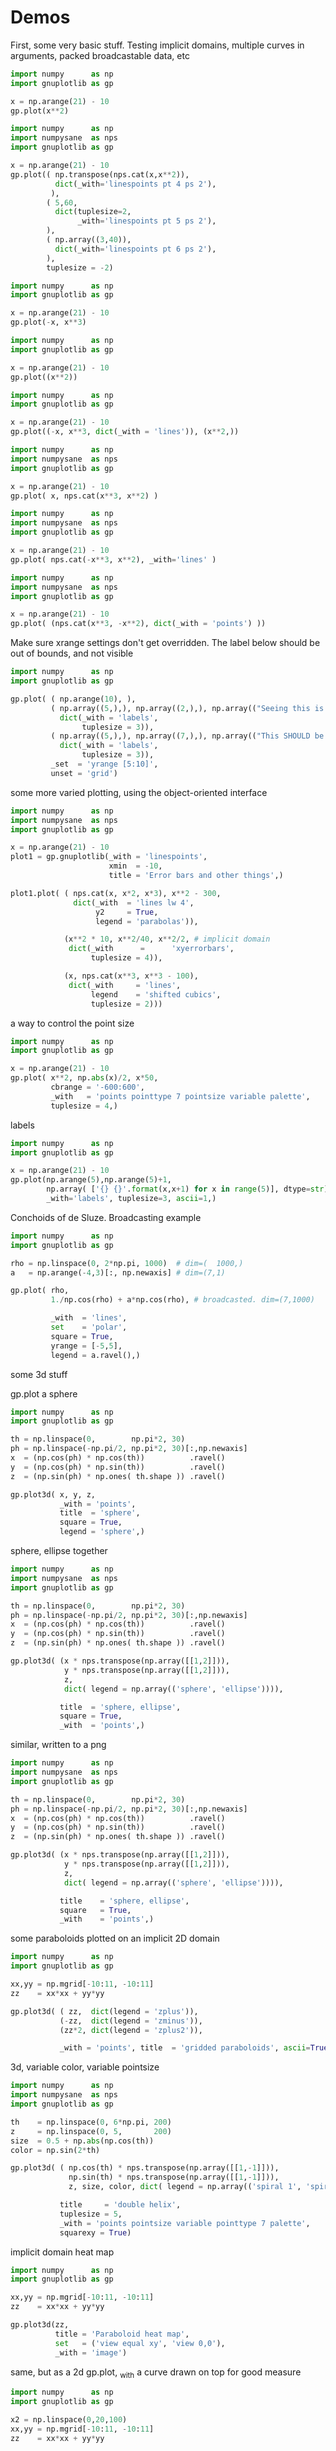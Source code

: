 * Demos

First, some very basic stuff. Testing implicit domains, multiple curves in
arguments, packed broadcastable data, etc

#+BEGIN_SRC python :python python3 :results file link :session gnuplotlib-demos :exports both
import numpy      as np
import gnuplotlib as gp

x = np.arange(21) - 10
gp.plot(x**2)
#+END_SRC

#+RESULTS:
[[file:demo-1.svg]]

#+BEGIN_SRC python :python python3 :results file link :session gnuplotlib-demos :exports both
import numpy      as np
import numpysane  as nps
import gnuplotlib as gp

x = np.arange(21) - 10
gp.plot(( np.transpose(nps.cat(x,x**2)),
          dict(_with='linespoints pt 4 ps 2'),
         ),
        ( 5,60,
          dict(tuplesize=2,
               _with='linespoints pt 5 ps 2'),
        ),
        ( np.array((3,40)),
          dict(_with='linespoints pt 6 ps 2'),
        ),
        tuplesize = -2)
#+END_SRC

#+RESULTS:
[[file:demo-2.svg]]

#+BEGIN_SRC python :python python3 :results file link :session gnuplotlib-demos :exports both
import numpy      as np
import gnuplotlib as gp

x = np.arange(21) - 10
gp.plot(-x, x**3)
#+END_SRC

#+RESULTS:
[[file:demo-3.svg]]

#+BEGIN_SRC python :python python3 :results file link :session gnuplotlib-demos :exports both
import numpy      as np
import gnuplotlib as gp

x = np.arange(21) - 10
gp.plot((x**2))
#+END_SRC

#+RESULTS:
[[file:demo-4.svg]]

#+BEGIN_SRC python :python python3 :results file link :session gnuplotlib-demos :exports both
import numpy      as np
import gnuplotlib as gp

x = np.arange(21) - 10
gp.plot((-x, x**3, dict(_with = 'lines')), (x**2,))
#+END_SRC

#+RESULTS:
[[file:demo-5.svg]]

#+BEGIN_SRC python :python python3 :results file link :session gnuplotlib-demos :exports both
import numpy      as np
import numpysane  as nps
import gnuplotlib as gp

x = np.arange(21) - 10
gp.plot( x, nps.cat(x**3, x**2) )
#+END_SRC

#+RESULTS:
[[file:demo-6.svg]]

#+BEGIN_SRC python :python python3 :results file link :session gnuplotlib-demos :exports both
import numpy      as np
import numpysane  as nps
import gnuplotlib as gp

x = np.arange(21) - 10
gp.plot( nps.cat(-x**3, x**2), _with='lines' )
#+END_SRC

#+RESULTS:
[[file:demo-7.svg]]

#+BEGIN_SRC python :python python3 :results file link :session gnuplotlib-demos :exports both
import numpy      as np
import numpysane  as nps
import gnuplotlib as gp

x = np.arange(21) - 10
gp.plot( (nps.cat(x**3, -x**2), dict(_with = 'points') ))
#+END_SRC

#+RESULTS:
[[file:demo-8.svg]]

Make sure xrange settings don't get overridden. The label below should be out of
bounds, and not visible

#+BEGIN_SRC python :python python3 :results file link :session gnuplotlib-demos :exports both
import numpy      as np
import gnuplotlib as gp

gp.plot( ( np.arange(10), ),
         ( np.array((5,),), np.array((2,),), np.array(("Seeing this is a bug!",),),
           dict(_with = 'labels',
                tuplesize = 3)),
         ( np.array((5,),), np.array((7,),), np.array(("This SHOULD be visible. Another label should be out-of-view, below the x-axis",),),
           dict(_with = 'labels',
                tuplesize = 3)),
         _set  = 'yrange [5:10]',
         unset = 'grid')
#+END_SRC

#+RESULTS:
[[file:demo-9.svg]]

some more varied plotting, using the object-oriented interface

#+BEGIN_SRC python :python python3 :results file link :session gnuplotlib-demos :exports both
import numpy      as np
import numpysane  as nps
import gnuplotlib as gp

x = np.arange(21) - 10
plot1 = gp.gnuplotlib(_with = 'linespoints',
                      xmin  = -10,
                      title = 'Error bars and other things',)

plot1.plot( ( nps.cat(x, x*2, x*3), x**2 - 300,
              dict(_with  = 'lines lw 4',
                   y2     = True,
                   legend = 'parabolas')),

            (x**2 * 10, x**2/40, x**2/2, # implicit domain
             dict(_with      =      'xyerrorbars',
                  tuplesize = 4)),

            (x, nps.cat(x**3, x**3 - 100),
             dict(_with     = 'lines',
                  legend    = 'shifted cubics',
                  tuplesize = 2)))
#+END_SRC

#+RESULTS:
[[file:demo-10.svg]]

a way to control the point size

#+BEGIN_SRC python :python python3 :results file link :session gnuplotlib-demos :exports both
import numpy      as np
import gnuplotlib as gp

x = np.arange(21) - 10
gp.plot( x**2, np.abs(x)/2, x*50,
         cbrange = '-600:600',
         _with   = 'points pointtype 7 pointsize variable palette',
         tuplesize = 4,)
#+END_SRC

#+RESULTS:
[[file:demo-11.svg]]

labels

#+BEGIN_SRC python :python python3 :results file link :session gnuplotlib-demos :exports both
import numpy      as np
import gnuplotlib as gp

x = np.arange(21) - 10
gp.plot(np.arange(5),np.arange(5)+1,
        np.array( ['{} {}'.format(x,x+1) for x in range(5)], dtype=str),
        _with='labels', tuplesize=3, ascii=1,)
#+END_SRC

#+RESULTS:
[[file:demo-12.svg]]

Conchoids of de Sluze. Broadcasting example

#+BEGIN_SRC python :python python3 :results file link :session gnuplotlib-demos :exports both
import numpy      as np
import gnuplotlib as gp

rho = np.linspace(0, 2*np.pi, 1000)  # dim=(  1000,)
a   = np.arange(-4,3)[:, np.newaxis] # dim=(7,1)

gp.plot( rho,
         1./np.cos(rho) + a*np.cos(rho), # broadcasted. dim=(7,1000)

         _with  = 'lines',
         set    = 'polar',
         square = True,
         yrange = [-5,5],
         legend = a.ravel(),)
#+END_SRC

#+RESULTS:
[[file:demo-13.svg]]


some 3d stuff

gp.plot a sphere

#+BEGIN_SRC python :python python3 :results file link :session gnuplotlib-demos :exports both
import numpy      as np
import gnuplotlib as gp

th = np.linspace(0,        np.pi*2, 30)
ph = np.linspace(-np.pi/2, np.pi*2, 30)[:,np.newaxis]
x  = (np.cos(ph) * np.cos(th))          .ravel()
y  = (np.cos(ph) * np.sin(th))          .ravel()
z  = (np.sin(ph) * np.ones( th.shape )) .ravel()

gp.plot3d( x, y, z,
           _with = 'points',
           title  = 'sphere',
           square = True,
           legend = 'sphere',)
#+END_SRC

#+RESULTS:
[[file:demo-14.svg]]

sphere, ellipse together

#+BEGIN_SRC python :python python3 :results file link :session gnuplotlib-demos :exports both
import numpy      as np
import numpysane  as nps
import gnuplotlib as gp

th = np.linspace(0,        np.pi*2, 30)
ph = np.linspace(-np.pi/2, np.pi*2, 30)[:,np.newaxis]
x  = (np.cos(ph) * np.cos(th))          .ravel()
y  = (np.cos(ph) * np.sin(th))          .ravel()
z  = (np.sin(ph) * np.ones( th.shape )) .ravel()

gp.plot3d( (x * nps.transpose(np.array([[1,2]])),
            y * nps.transpose(np.array([[1,2]])),
            z,
            dict( legend = np.array(('sphere', 'ellipse')))),

           title  = 'sphere, ellipse',
           square = True,
           _with  = 'points',)
#+END_SRC

#+RESULTS:
[[file:demo-15.svg]]

similar, written to a png

#+BEGIN_SRC python :python python3 :results file link :session gnuplotlib-demos :exports both
import numpy      as np
import numpysane  as nps
import gnuplotlib as gp

th = np.linspace(0,        np.pi*2, 30)
ph = np.linspace(-np.pi/2, np.pi*2, 30)[:,np.newaxis]
x  = (np.cos(ph) * np.cos(th))          .ravel()
y  = (np.cos(ph) * np.sin(th))          .ravel()
z  = (np.sin(ph) * np.ones( th.shape )) .ravel()

gp.plot3d( (x * nps.transpose(np.array([[1,2]])),
            y * nps.transpose(np.array([[1,2]])),
            z,
            dict( legend = np.array(('sphere', 'ellipse')))),

           title    = 'sphere, ellipse',
           square   = True,
           _with    = 'points',)
#+END_SRC

#+RESULTS:
[[file:demo-16.svg]]

some paraboloids plotted on an implicit 2D domain

#+BEGIN_SRC python :python python3 :results file link :session gnuplotlib-demos :exports both
import numpy      as np
import gnuplotlib as gp

xx,yy = np.mgrid[-10:11, -10:11]
zz    = xx*xx + yy*yy

gp.plot3d( ( zz,  dict(legend = 'zplus')),
           (-zz,  dict(legend = 'zminus')),
           (zz*2, dict(legend = 'zplus2')),

           _with = 'points', title  = 'gridded paraboloids', ascii=True,)
#+END_SRC

#+RESULTS:
[[file:demo-17.svg]]

3d, variable color, variable pointsize

#+BEGIN_SRC python :python python3 :results file link :session gnuplotlib-demos :exports both
import numpy      as np
import numpysane  as nps
import gnuplotlib as gp

th    = np.linspace(0, 6*np.pi, 200)
z     = np.linspace(0, 5,       200)
size  = 0.5 + np.abs(np.cos(th))
color = np.sin(2*th)

gp.plot3d( ( np.cos(th) * nps.transpose(np.array([[1,-1]])),
             np.sin(th) * nps.transpose(np.array([[1,-1]])),
             z, size, color, dict( legend = np.array(('spiral 1', 'spiral 2')))),

           title     = 'double helix',
           tuplesize = 5,
           _with = 'points pointsize variable pointtype 7 palette',
           squarexy = True)
#+END_SRC

#+RESULTS:
[[file:demo-18.svg]]

implicit domain heat map

#+BEGIN_SRC python :python python3 :results file link :session gnuplotlib-demos :exports both
import numpy      as np
import gnuplotlib as gp

xx,yy = np.mgrid[-10:11, -10:11]
zz    = xx*xx + yy*yy

gp.plot3d(zz,
          title = 'Paraboloid heat map',
          set   = ('view equal xy', 'view 0,0'),
          _with = 'image')
#+END_SRC

#+RESULTS:
[[file:demo-19.svg]]

same, but as a 2d gp.plot, _with a curve drawn on top for good measure

#+BEGIN_SRC python :python python3 :results file link :session gnuplotlib-demos :exports both
import numpy      as np
import gnuplotlib as gp

x2 = np.linspace(0,20,100)
xx,yy = np.mgrid[-10:11, -10:11]
zz    = xx*xx + yy*yy

gp.plot( ( zz, dict(tuplesize = 3,
                    _with     = 'image')),
         (x2, 20*np.cos(x2/20 * np.pi/2),

          dict(tuplesize = 2,
               _with     = 'lines')),

         title  = 'Paraboloid heat map, 2D',
         square = True,
         xmin   = 0,
         xmax   = 20,
         ymin   = 0,
         ymax   = 20,)
#+END_SRC

#+RESULTS:
[[file:demo-20.svg]]

2D implicit domain demos

single 3d matrix curve

#+BEGIN_SRC python :python python3 :results file link :session gnuplotlib-demos :exports both
import numpy      as np
import gnuplotlib as gp

gp.plot(zz,
        title     = 'Single 3D matrix plot. Binary.',
        square    = 1,
        tuplesize = 3,
        _with     = 'points palette pt 7',
        ascii     = False,)
#+END_SRC

#+RESULTS:
[[file:demo-21.svg]]

4d matrix curve

#+BEGIN_SRC python :python python3 :results file link :session gnuplotlib-demos :exports both
import numpy      as np
import gnuplotlib as gp

xx,yy = np.mgrid[-10:11, -8:2]
zz = np.sqrt(xx*xx + yy*yy)

gp.plot(zz / 5., xx,
        title     = '4D matrix plot. Binary.',
        square    = 1,
        tuplesize = 4,
        _with     = 'points palette ps variable pt 7',
        ascii     = False,)
#+END_SRC

#+RESULTS:
[[file:demo-22.svg]]

Using broadcasting to plot each slice with a different style

#+BEGIN_SRC python :python python3 :results file link :session gnuplotlib-demos :exports both
import numpy      as np
import numpysane  as nps
import gnuplotlib as gp

xx,yy = np.mgrid[-10:11, -8:2]
zz = np.sqrt(xx*xx + yy*yy)

gp.plot((nps.cat(xx,zz / 5.),
         dict(tuplesize = 3,
              _with     = np.array(('points palette pt 7','points ps variable pt 6')))),

        title  = 'Two 3D matrix plots. Binary.',
        square = 1,
        ascii  = False,)
#+END_SRC

#+RESULTS:
[[file:demo-23.svg]]

2 3d matrix curves
#+BEGIN_SRC python :python python3 :results file link :session gnuplotlib-demos :exports both
import numpy      as np
import numpysane  as nps
import gnuplotlib as gp

xx,yy = np.mgrid[-10:11, -8:2]
zz = np.sqrt(xx*xx + yy*yy)

gp.plot(( nps.cat(xx,zz / 5.),
         dict(tuplesize = 3,
              _with     = np.array(('points palette pt 7','points ps variable pt 6')))),

        title  = 'Two 3D matrix plots. Binary.',
        square = 1,
        ascii  = True,)
#+END_SRC

#+RESULTS:
[[file:demo-24.svg]]

fancy contours just because I can

single 3d matrix curve. Two plots: the image and the contours together.
Broadcasting the styles

#+BEGIN_SRC python :python python3 :results file link :session gnuplotlib-demos :exports both
import numpy      as np
import gnuplotlib as gp

yy_big,xx_big = np.mgrid[0:61,0:61]
xx_big -= 30
yy_big -= 30
zz_big = np.sin(xx_big / 4.0) * yy_big

gp.plot3d( (zz_big, dict(tuplesize = 3,
                     _with     = np.array(('image','lines')))),

           title = 'matrix plot with contours',
           cmds  = [ 'set contours base',
                     'set cntrparam bspline',
                     'set cntrparam levels 15',
                     'unset grid',
                     'unset surface',
                     'set view 0,0'],
           square = 1,)
#+END_SRC

#+RESULTS:
[[file:demo-25.svg]]

multiplot

basics

#+BEGIN_SRC python :python python3 :results file link :session gnuplotlib-demos :exports both
import numpy      as np
import numpysane  as nps
import gnuplotlib as gp

th = np.linspace(0, np.pi*2, 30)
gp.plot( th, nps.cat( np.cos(th), np.sin(th)),
         title = 'broadcasting sin, cos',
         _xrange = [0,2.*np.pi],
         _yrange = [-1,1],)
#+END_SRC

#+RESULTS:
[[file:demo-26.svg]]

#+BEGIN_SRC python :python python3 :results file link :session gnuplotlib-demos :exports both
import numpy      as np
import gnuplotlib as gp

th = np.linspace(0, np.pi*2, 30)
gp.plot( (th, np.cos(th)),
         (th, np.sin(th)),
         title = 'separate plots for sin, cos',
         _xrange = [0,2.*np.pi],
         _yrange = [-1,1],)
#+END_SRC

#+RESULTS:
[[file:demo-27.svg]]

#+BEGIN_SRC python :python python3 :results file link :session gnuplotlib-demos :exports both
import numpy      as np
import gnuplotlib as gp

th = np.linspace(0, np.pi*2, 30)
gp.plot( (th, np.cos(th), dict(title="cos",
                               _xrange = [0,2.*np.pi],
                               _yrange = [-1,1],)),
         (th, np.sin(th), dict(title="sin",
                               _xrange = [0,2.*np.pi],
                               _yrange = [-1,1])),
         multiplot='title "multiplot sin,cos" layout 2,1',)
#+END_SRC

#+RESULTS:
[[file:demo-28.svg]]

#+BEGIN_SRC python :python python3 :results file link :session gnuplotlib-demos :exports both
import numpy      as np
import gnuplotlib as gp

rho  = np.linspace(0, 2*np.pi, 1000)  # dim=(  1000,)
a    = np.arange(-4,3)[:, np.newaxis] # dim=(7,1)
th   = np.linspace(0,        np.pi*2, 30)
ph   = np.linspace(-np.pi/2, np.pi*2, 30)[:,np.newaxis]
x_3d = (np.cos(ph) * np.cos(th))          .ravel()
y_3d = (np.cos(ph) * np.sin(th))          .ravel()
z_3d = (np.sin(ph) * np.ones( th.shape )) .ravel()

gp.plot( (x**2,),
         (-x, x**3),
         ( rho,
           1./np.cos(rho) + a*np.cos(rho), # broadcasted. dim=(7,1000)

           dict( _with  = 'lines',
                 set    = 'polar',
                 square = True,
                 yrange = [-5,5],
                 legend = a.ravel())),
         (x_3d, y_3d, z_3d,
          dict( _with = 'points',
                title  = 'sphere',
                square = True,
                legend = 'sphere',
                _3d    = True)),
         multiplot='title "basic multiplot" layout 2,2', )
#+END_SRC

#+RESULTS:
[[file:demo-29.svg]]

fancy contours stacked on top of one another. Using multiplot to render
several plots directly onto one another

#+BEGIN_SRC python :python python3 :results file link :session gnuplotlib-demos :exports both
import numpy      as np
import gnuplotlib as gp

xx,yy = np.meshgrid(np.linspace(-5,5,100),
                    np.linspace(-5,5,100))
zz0 = np.sin(xx) + yy*yy/8.
zz1 = np.sin(xx) + yy*yy/10.
zz2 = np.sin(xx) + yy*yy/12.

commonset = ( 'origin 0,0',
              'size 1,1',
              'view 60,20,1,1',
              'xrange [0:100]',
              'yrange [0:100]',
              'zrange [0:150]',
              'contour base' )
gp.plot3d( (zz0, dict(_set = commonset + ('xyplane at 10',))),
           (zz1, dict(_set = commonset + ('xyplane at 80',  'border 15'), unset=('ztics',))),
           (zz2, dict(_set = commonset + ('xyplane at 150', 'border 15'), unset=('ztics',))),

           tuplesize=3,
           _with = np.array(('lines nosurface',
                             'labels boxed nosurface')),
           square=1,
           multiplot=True)
#+END_SRC

#+RESULTS:
[[file:demo-30.svg]]

* init                                                             :noexport:
Local Variables:
eval: (progn
          (setq org-confirm-babel-evaluate nil)
          (org-babel-do-load-languages
           'org-babel-load-languages
            '((python  . t)))
;; This is all very convoluted. There are 3 different advices, commented in
;; place
;;
;; THIS advice makes all the org-babel parameters available to python in the
;; _org_babel_params dict. I care about _org_babel_params['_file'] specifically,
;; but everything is available
(defun dima-org-babel-python-var-to-python (var)
  "Convert an elisp value to a python variable.
  Like the original, but supports (a . b) cells and symbols
"
  (if (listp var)
      (if (listp (cdr var))
          (concat "[" (mapconcat #'org-babel-python-var-to-python var ", ") "]")
        (format "\"\"\"%s\"\"\"" var))
    (if (symbolp var)
        (format "\"\"\"%s\"\"\"" var)
      (if (eq var 'hline)
          org-babel-python-hline-to
        (format
         (if (and (stringp var) (string-match "[\n\r]" var)) "\"\"%S\"\"" "%S")
         (if (stringp var) (substring-no-properties var) var))))))
(defun dima-alist-to-python-dict (alist)
  "Generates a string defining a python dict from the given alist"
  (let ((keyvalue-list
         (mapcar (lambda (x)
                   (format "%s = %s, "
                           (replace-regexp-in-string
                            "[^a-zA-Z0-9_]" "_"
                            (symbol-name (car x)))
                           (dima-org-babel-python-var-to-python (cdr x))))
                 alist)))
    (concat
     "dict( "
     (apply 'concat keyvalue-list)
     ")")))
(defun dima-org-babel-python-pass-all-params (f params)
  (cons
   (concat
    "_org_babel_params = "
    (dima-alist-to-python-dict params))
   (funcall f params)))
(unless
    (advice-member-p
     #'dima-org-babel-python-pass-all-params
     #'org-babel-variable-assignments:python)
  (advice-add
   #'org-babel-variable-assignments:python
   :around #'dima-org-babel-python-pass-all-params))
;; This sets a default :file tag, set to a unique filename. I want each demo to
;; produce an image, but I don't care what it is called. I omit the :file tag
;; completely, and this advice takes care of it
(defun dima-org-babel-python-unique-plot-filename
    (f &optional arg info params)
  (funcall f arg info
           (cons (cons ':file
                       (format "demo-%d.svg"
                               (condition-case nil
                                   (setq dima-unique-plot-number (1+ dima-unique-plot-number))
                                 (error (setq dima-unique-plot-number 0)))))
                 params)))
(unless
    (advice-member-p
     #'dima-org-babel-python-unique-plot-filename
     #'org-babel-execute-src-block)
  (advice-add
   #'org-babel-execute-src-block
   :around #'dima-org-babel-python-unique-plot-filename))
;; If I'm regenerating ALL the plots, I start counting the plots from 0
(defun dima-reset-unique-plot-number
    (&rest args)
    (setq dima-unique-plot-number 0))
(unless
    (advice-member-p
     #'dima-reset-unique-plot-number
     #'org-babel-execute-buffer)
  (advice-add
   #'org-babel-execute-buffer
   :after #'dima-reset-unique-plot-number))
;; I'm using github to display demo.org, so I'm not using the "normal" org
;; exporter. I want the demo text to not contain the hardcopy= tags, but clearly
;; I need the hardcopy tag when generating the plots. I add some python to
;; override gnuplotlib.plot() to add the hardcopy tag somewhere where the reader
;; won't see it. But where to put this python override code? If I put it into an
;; org-babel block, it will be rendered, and the :export tags will be ignored,
;; since github doesn't respect those (probably). So I put the extra stuff into
;; an advice. Whew.
(defun dima-org-babel-python-set-demo-output (f body params)
  (with-temp-buffer
    (insert body)
    (beginning-of-buffer)
    (when (search-forward "import gnuplotlib as gp" nil t)
      (end-of-line)
      (insert
       "\n"
       "if not hasattr(gp.gnuplotlib, 'orig_init'):\n"
       "    gp.gnuplotlib.orig_init = gp.gnuplotlib.__init__\n"
       "gp.gnuplotlib.__init__ = lambda self, *args, **kwargs: gp.gnuplotlib.orig_init(self, *args, hardcopy=_org_babel_params['_file'] if 'file' in _org_babel_params['_result_params'] else None, **kwargs)\n"))
    (setq body (buffer-substring-no-properties (point-min) (point-max))))
  (funcall f body params))

(unless
    (advice-member-p
     #'dima-org-babel-python-set-demo-output
     #'org-babel-execute:python)
  (advice-add
   #'org-babel-execute:python
   :around #'dima-org-babel-python-set-demo-output))
)
End:
